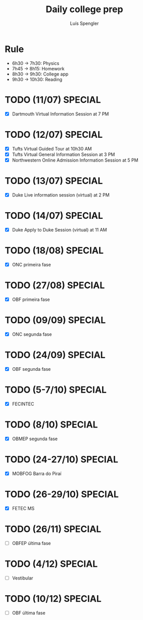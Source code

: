 #+REVEAL_ROOT: https://cdn.jsdelivr.net/npm/reveal.js
#+REVEAL_REVEAL_JS_VERSION: 4
#+REVEAL_TRANS: linear
#+REVEAL_THEME: moon
#+OPTIONS: timestamp:nil toc:nil num:nil
#+Title: Daily college prep
#+Author: Luís Spengler

* Rule
+ 6h30 -> 7h30: Physics
+ 7h45 -> 8h15: Homework
+ 8h30 -> 9h30: College app
+ 9h30 -> 10h30: Reading

* TODO (11/07) SPECIAL
+ [X] Dartmouth Virtual Information Session at 7 PM
* TODO (12/07) SPECIAL
+ [X] Tufts Virtual Guided Tour at 10h30 AM
+ [X] Tufts Virtual General Information Session at 3 PM
+ [X] Northwestern Online Admission Information Session at 5 PM
* TODO (13/07) SPECIAL
+ [X] Duke Live information session (virtual) at 2 PM
* TODO (14/07) SPECIAL
+ [X] Duke Apply to Duke Session (virtual) at 11 AM
* TODO (18/08) SPECIAL
+ [X] ONC primeira fase
* TODO (27/08) SPECIAL
+ [X] OBF primeira fase
* TODO (09/09) SPECIAL
+ [X] ONC segunda fase
* TODO (24/09) SPECIAL
+ [X] OBF segunda fase
* TODO (5-7/10) SPECIAL
+ [X] FECINTEC
* TODO (8/10) SPECIAL
+ [X] OBMEP segunda fase
* TODO (24-27/10) SPECIAL
+ [X] MOBFOG Barra do Piraí
* TODO (26-29/10) SPECIAL
+ [X] FETEC MS
* TODO (26/11) SPECIAL
+ [ ] OBFEP última fase
* TODO (4/12) SPECIAL
+ [ ] Vestibular
* TODO (10/12) SPECIAL
+ [ ] OBF última fase
